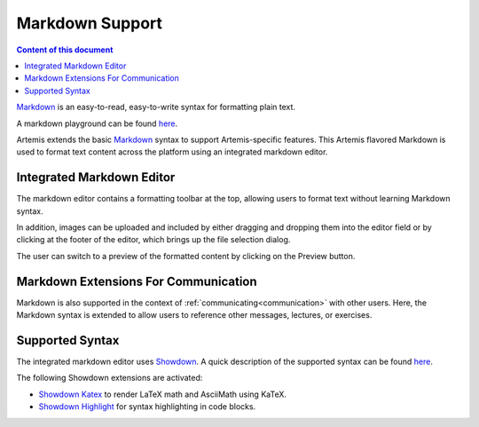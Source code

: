 .. _markdown:

Markdown Support
================

.. contents:: Content of this document
    :local:
    :depth: 2

`Markdown <https://daringfireball.net/projects/markdown/>`__ is an easy-to-read, easy-to-write syntax for formatting plain text.

A markdown playground can be found  `here <https://markdown-it.github.io//>`__.

Artemis extends the basic `Markdown <https://daringfireball.net/projects/markdown/>`__ syntax to support Artemis-specific features. This Artemis flavored Markdown is used to format text content across the platform using an integrated markdown editor.

Integrated Markdown Editor
^^^^^^^^^^^^^^^^^^^^^^^^^^

The markdown editor contains a formatting toolbar at the top, allowing users to format text without learning Markdown syntax.

In addition, images can be uploaded and included by either dragging and dropping them into the editor field or by clicking at the footer of the editor, which brings up the file selection dialog.

|markdown-lecture-example|

The user can switch to a preview of the formatted content by clicking on the Preview button.

|markdown-lecture-preview|


Markdown Extensions For Communication
^^^^^^^^^^^^^^^^^^^^^^^^^^^^^^^^^^^^^

Markdown is also supported in the context of :ref:`communicating<communication>` with other users. Here, the Markdown syntax is extended to allow users to reference other messages, lectures, or exercises.

|markdown-post-extensions|

|markdown-post-preview|


.. |markdown-lecture-example| image:: markdown-support/markdown-lecture-example.png
    :width: 500

.. |markdown-lecture-preview| image:: markdown-support/markdown-lecture-preview.png
    :width: 500

.. |markdown-post-extensions| image:: markdown-support/markdown-post-extensions.png
    :width: 500

.. |markdown-post-preview| image:: markdown-support/markdown-post-extensions-preview.png
    :width: 500

Supported Syntax
^^^^^^^^^^^^^^^^

The integrated markdown editor uses `Showdown <https://github.com/showdownjs/showdown>`__. A quick description of the supported syntax can be found `here <https://github.com/showdownjs/showdown/wiki/Showdown's-Markdown-syntax>`__.

The following Showdown extensions are activated:

- `Showdown Katex <https://obedm503.github.io/showdown-katex>`__ to render LaTeX math and AsciiMath using KaTeX.
- `Showdown Highlight <https://github.com/Bloggify/showdown-highlight>`__ for syntax highlighting in code blocks.

